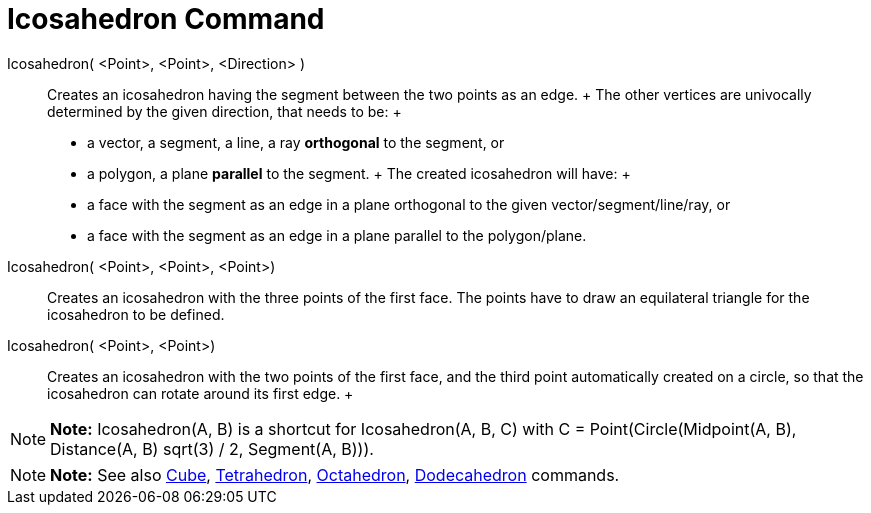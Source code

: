 = Icosahedron Command

Icosahedron( <Point>, <Point>, <Direction> )::
  Creates an icosahedron having the segment between the two points as an edge.
  +
  The other vertices are univocally determined by the given direction, that needs to be:
  +
  * a vector, a segment, a line, a ray *orthogonal* to the segment, or
  * a polygon, a plane *parallel* to the segment.
  +
  The created icosahedron will have:
  +
  * a face with the segment as an edge in a plane orthogonal to the given vector/segment/line/ray, or
  * a face with the segment as an edge in a plane parallel to the polygon/plane.

Icosahedron( <Point>, <Point>, <Point>)::
  Creates an icosahedron with the three points of the first face. The points have to draw an equilateral triangle for
  the icosahedron to be defined.

Icosahedron( <Point>, <Point>)::
  Creates an icosahedron with the two points of the first face, and the third point automatically created on a circle,
  so that the icosahedron can rotate around its first edge.
  +

[NOTE]

====

*Note:* Icosahedron(A, B) is a shortcut for Icosahedron(A, B, C) with C = Point(Circle(Midpoint(A, B), Distance(A, B)
sqrt(3) / 2, Segment(A, B))).

====

[NOTE]

====

*Note:* See also xref:/commands/Cube_Command.adoc[Cube], xref:/commands/Tetrahedron_Command.adoc[Tetrahedron],
xref:/commands/Octahedron_Command.adoc[Octahedron], xref:/commands/Dodecahedron_Command.adoc[Dodecahedron] commands.

====
